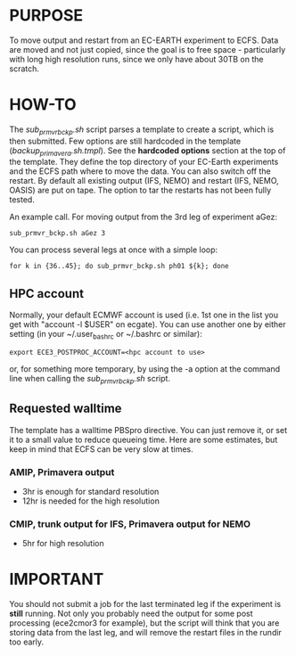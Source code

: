 
* PURPOSE
  To move output and restart from an EC-EARTH experiment to ECFS.  Data are
  moved and not just copied, since the goal is to free space - particularly
  with long high resolution runs, since we only have about 30TB on the
  scratch.

* HOW-TO
  The /sub_prmvr_bckp.sh/ script parses a template to create a script, which
  is then submitted.  Few options are still hardcoded in the template
  (/backup_primavera.sh.tmpl/). See the *hardcoded options* section at the top
  of the template. They define the top directory of your EC-Earth experiments
  and the ECFS path where to move the data. You can also switch off the
  restart. By default all existing output (IFS, NEMO) and restart (IFS, NEMO,
  OASIS) are put on tape. The option to tar the restarts has not been fully
  tested.

  An example call. For moving output from the 3rd leg of experiment aGez:
  : sub_prmvr_bckp.sh aGez 3

  You can process several legs at once with a simple loop: 
  : for k in {36..45}; do sub_prmvr_bckp.sh ph01 ${k}; done  

** HPC account

   Normally, your default ECMWF account is used (i.e. 1st one in the list you
   get with "account -l $USER" on ecgate). You can use another one by either
   setting (in your ~/.user_bashrc or ~/.bashrc or similar):

   : export ECE3_POSTPROC_ACCOUNT=<hpc account to use>

   or, for something more temporary, by using the -a option at the command
   line when calling the /sub_prmvr_bckp.sh/ script. 

** Requested walltime
   The template has a walltime PBSpro directive. You can just remove it, or
   set it to a small value to reduce queueing time. Here are some estimates,
   but keep in mind that ECFS can be very slow at times.

*** AMIP, Primavera output
    - 3hr  is enough for standard resolution
    - 12hr is needed for the high resolution
    
*** CMIP, trunk output for IFS, Primavera output for NEMO
    - 5hr for high resolution

* IMPORTANT
  You should not submit a job for the last terminated leg if the experiment is
  *still* running. Not only you probably need the output for some
  post processing (ece2cmor3 for example), but the script will think that you
  are storing data from the last leg, and will remove the restart files in the
  rundir too early.
 
